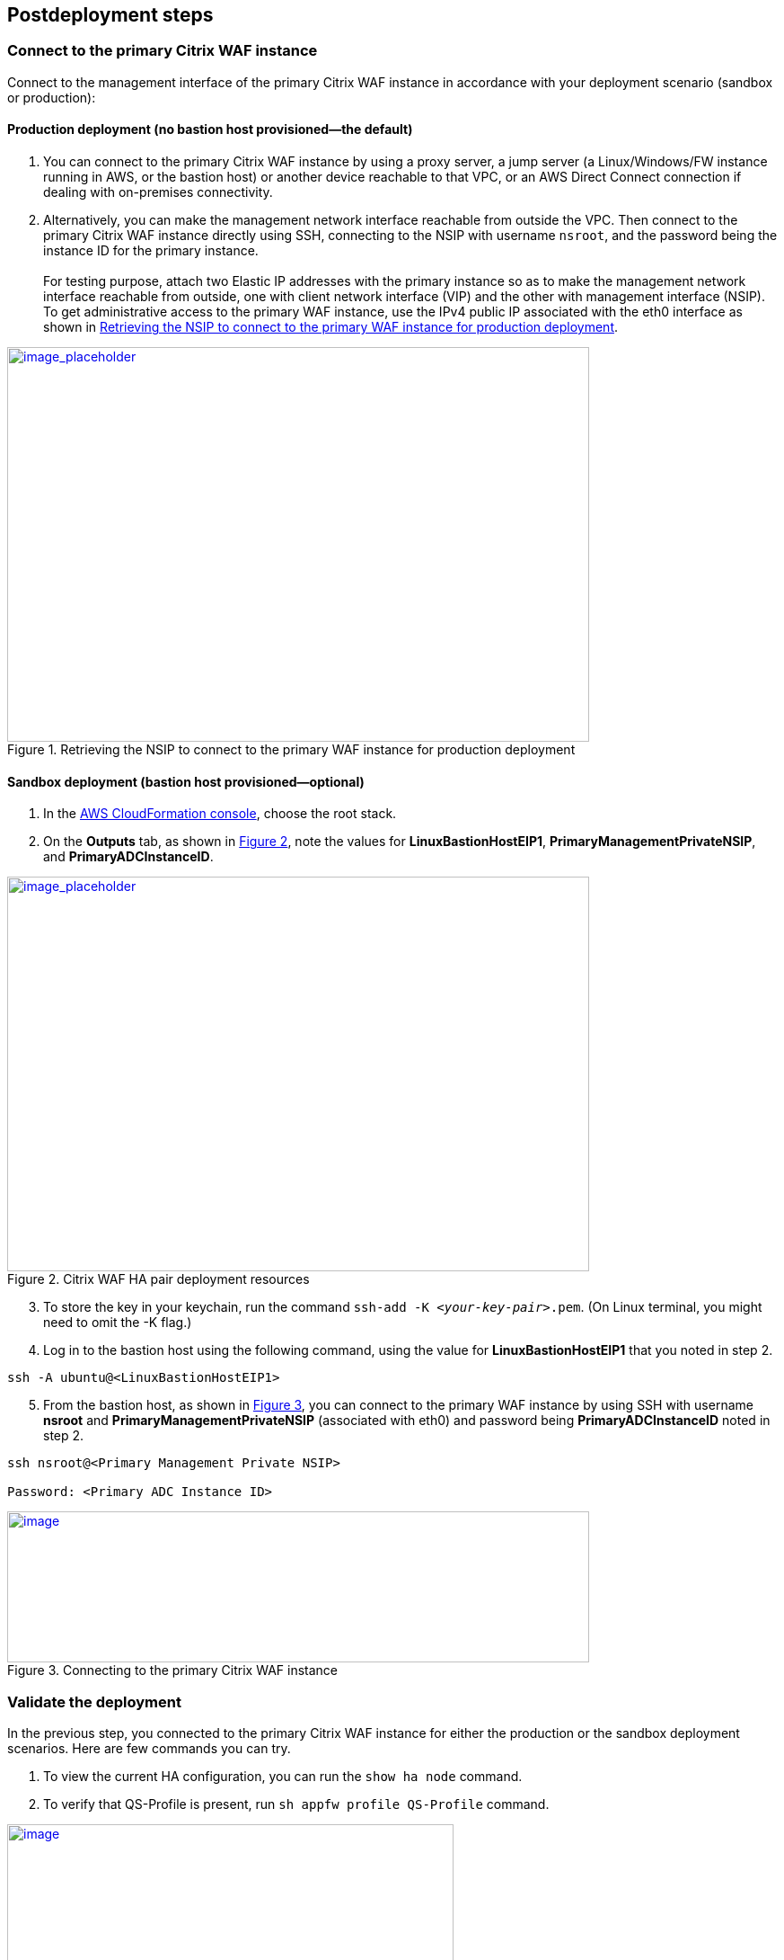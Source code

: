 // Include any postdeployment steps here, such as steps necessary to test that the deployment was successful. If there are no postdeployment steps, leave this file empty.

== Postdeployment steps

=== Connect to the primary Citrix WAF instance
Connect to the management interface of the primary Citrix WAF instance in accordance with your deployment scenario (sandbox or production):

==== Production deployment (no bastion host provisioned—the default)

. You can connect to the primary Citrix WAF instance by using a proxy server, a jump server (a Linux/Windows/FW instance running in AWS, or the bastion host) or another device reachable to that VPC, or an AWS Direct Connect connection if dealing with on-premises connectivity.
. Alternatively, you can make the management network interface reachable from outside the VPC. Then connect to the primary Citrix WAF instance directly using SSH, connecting to the NSIP with username `nsroot`, and the password being the instance ID for the primary instance. +
 +
For testing purpose, attach two Elastic IP addresses with the primary instance so as to make the management network interface reachable from outside, one with client network interface (VIP) and the other with management interface (NSIP). To get administrative access to the primary WAF instance,
use the IPv4 public IP associated with the eth0 interface as shown in <<testStep1>>.

:xrefstyle: short
[#testStep1]
.Retrieving the NSIP to connect to the primary WAF instance for production deployment
[link=images/retrieve-primary-waf-nsip.png]
image::../docs/deployment_guide/images/retrieve-primary-waf-nsip.png[image_placeholder,width=648,height=439]

==== Sandbox deployment (bastion host provisioned—optional)

. In the https://console.aws.amazon.com/cloudformation/[AWS CloudFormation console], choose the root stack.
. On the *Outputs* tab, as shown in <<testStep2>>, note the values for *LinuxBastionHostEIP1*, *PrimaryManagementPrivateNSIP*, and *PrimaryADCInstanceID*.

:xrefstyle: short
[#testStep2]
.Citrix WAF HA pair deployment resources
[link=images/sandbox-deployment-resources.png]
image::../docs/deployment_guide/images/sandbox-deployment-resources.png[image_placeholder,width=648,height=439]

[start=3]
. To store the key in your keychain, run the command `ssh-add -K _<your-key-pair>_.pem`. (On Linux terminal, you might need to omit the -K flag.)
. Log in to the bastion host using the following command, using the value for *LinuxBastionHostEIP1* that you noted in step 2.

```
ssh -A ubuntu@<LinuxBastionHostEIP1>
```

[start=5]
. From the bastion host, as shown in <<testStep3>>, you can connect to the primary WAF instance by using SSH with username *nsroot* and *PrimaryManagementPrivateNSIP* (associated with eth0) and password being *PrimaryADCInstanceID* noted in step 2.

```
ssh nsroot@<Primary Management Private NSIP>

Password: <Primary ADC Instance ID>
```

:xrefstyle: short
[#testStep3]
.Connecting to the primary Citrix WAF instance
[link=images/primary-instance-connection.png]
image::../docs/deployment_guide/images/primary-instance-connection.png[image,width=648,height=168]

=== Validate the deployment

In the previous step, you connected to the primary Citrix WAF instance for either the production or the sandbox deployment scenarios. Here are few commands you can try.

. To view the current HA configuration, you can run the `show ha node` command.
. To verify that QS-Profile is present, run `sh appfw profile QS-Profile` command.

:xrefstyle: short
[#testStep4]
.Citrix WAF profiles
[link=images/show-profile.png]
image::../docs/deployment_guide/images/show-profile.png[image,width=497,height=384]

=== Test failover

When the Quick Start has been deployed successfully, traffic goes through the primary Citrix WAF instance,
which is configured in Availability Zone 1. During failover conditions, when the primary instance does not respond to client requests,
the secondary WAF instance takes over. The Elastic IP address of the virtual IP address of the primary instance migrates to the
secondary instance, which takes over as the new primary instance. We can test the deployment by verifying this failover,
where Citrix WAF does the following:

* Checks the virtual servers that have IP sets attached to them.
* Finds the IP address that has an associated public IP address from the two IP addresses that the vserver is listening on. One that is directly attached to the vserver, and one that is attached through the IP set.
* Reassociates the public Elastic IP address to the private IP address that belongs to the new primary virtual IP address.

To test failover, follow these steps.

. Run the `sh ha node` command. Notice that the instance master state is primary, as shown in <<testStep5>>.

:xrefstyle: short
[#testStep5]
.Citrix WAF nodes before failover—master state as primary
[link=images/waf-nodes-before-failover.png]
image::../docs/deployment_guide/images/waf-nodes-before-failover.png[image,width=462,height=397]

[start=2]
. Run the `force ha failover` command. When prompted *Please confirm whether you want force-failover*, as shown in <<testStep6>>, enter Y.
This initiates the failover condition.

:xrefstyle: short
[#testStep6]
.Initiating force-failover test
[link=images/force-ha-failover.png]
image::../docs/deployment_guide/images/force-ha-failover.png[image,width=523,height=72]

[start=3]
. Run the `sh ha node` (show) command. Notice that the instance master state has changed to secondary, as shown in <<testStep7>>.

:xrefstyle: short
[#testStep7]
.After failover—master state changed to secondary
[link=images/after-failover.png]
image::../docs/deployment_guide/images/after-failover.png[image,width=489,height=420]

[start=4]
. In the Amazon EC2 console, check the Elastic IP address assigned to the primary WAF instance. Notice that after failover this address migrated to the secondary instance.

== Best practices for using Citrix WAF on AWS

For deploying a Citrix WAF instance on AWS, certain limitations and usage information needs to be adhered to. See the https://docs.citrix.com/en-us/citrix-adc/12-1/deploying-vpx/deploy-aws/vpx-aws-limitations-usage-guidelines.html[limitations and usage guidelines] on the Citrix website.

For information about configuration details that apply to WAF HA pair, see https://docs.citrix.com/en-us/citrix-adc/13/deploying-vpx/deploy-aws/high-availability-different-zones.html#how-high-availability-across-aws-availability-zones-works[How high availability across AWS Availability Zones work] the Citrix website.
